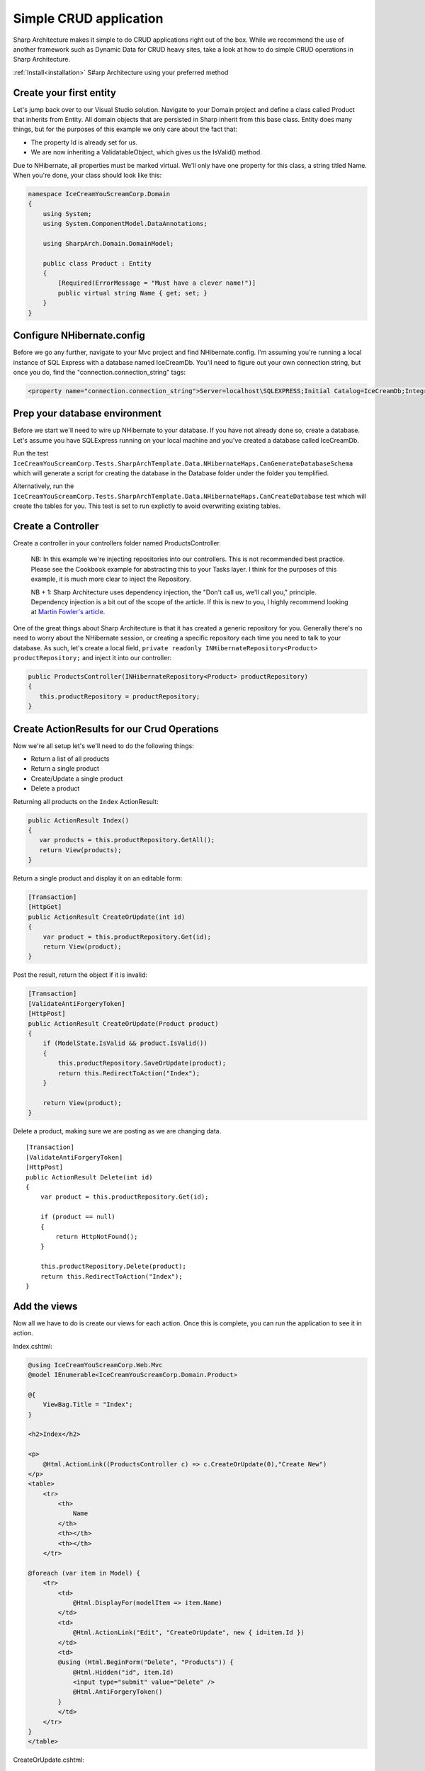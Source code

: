 Simple CRUD application
=======================

Sharp Architecture makes it simple to do CRUD applications right out of
the box. While we recommend the use of another framework such as Dynamic
Data for CRUD heavy sites, take a look at how to do simple CRUD
operations in Sharp Architecture.

:ref:`Install<installation>` S#arp Architecture using your preferred method 

Create your first entity
------------------------

Let's jump back over to our Visual Studio solution. Navigate to your
Domain project and define a class called Product that inherits from
Entity. All domain objects that are persisted in Sharp inherit from this
base class. Entity does many things, but for the purposes of this
example we only care about the fact that:

-  The property Id is already set for us.
-  We are now inheriting a ValidatableObject, which gives us the
   IsValid() method.

Due to NHibernate, all properties must be marked virtual. We'll only
have one property for this class, a string titled Name. When you're
done, your class should look like this:

.. code:: c#

    namespace IceCreamYouScreamCorp.Domain
    {
        using System;
        using System.ComponentModel.DataAnnotations;

        using SharpArch.Domain.DomainModel;

        public class Product : Entity
        {
            [Required(ErrorMessage = "Must have a clever name!")]
            public virtual string Name { get; set; }
        }
    }

Configure NHibernate.config
---------------------------

Before we go any further, navigate to your Mvc project and find
NHibernate.config. I'm assuming you're running a local instance of SQL
Express with a database named IceCreamDb. You'll need to figure out your
own connection string, but once you do, find the
"connection.connection\_string" tags:

.. code:: xml

    <property name="connection.connection_string">Server=localhost\SQLEXPRESS;Initial Catalog=IceCreamDb;Integrated Security=SSPI;</property>

Prep your database environment
------------------------------

Before we start we'll need to wire up NHibernate to your database. If
you have not already done so, create a database. Let's assume you have
SQLExpress running on your local machine and you've created a database
called IceCreamDb.

Run the test
``IceCreamYouScreamCorp.Tests.SharpArchTemplate.Data.NHibernateMaps.CanGenerateDatabaseSchema``
which will generate a script for creating the database in the Database
folder under the folder you templified.

Alternatively, run the
``IceCreamYouScreamCorp.Tests.SharpArchTemplate.Data.NHibernateMaps.CanCreateDatabase``
test which will create the tables for you. This test is set to run
explictly to avoid overwriting existing tables.

Create a Controller
-------------------

Create a controller in your controllers folder named ProductsController.

    NB: In this example we're injecting repositories into our
    controllers. This is not recommended best practice. Please see the
    Cookbook example for abstracting this to your Tasks layer. I think
    for the purposes of this example, it is much more clear to inject
    the Repository.

    NB + 1: Sharp Architecture uses dependency injection, the "Don't
    call us, we'll call you," principle. Dependency injection is a bit
    out of the scope of the article. If this is new to you, I highly
    recommend looking at `Martin Fowler's
    article <http://martinfowler.com/articles/injection.html>`_.

One of the great things about Sharp Architecture is that it has created
a generic repository for you. Generally there's no need to worry about
the NHibernate session, or creating a specific repository each time you
need to talk to your database. As such, let's create a local field,
``private readonly INHibernateRepository<Product> productRepository;``
and inject it into our controller:

.. code:: c#

    public ProductsController(INHibernateRepository<Product> productRepository)
    {
       this.productRepository = productRepository;
    }

Create ActionResults for our Crud Operations
--------------------------------------------

Now we're all setup let's we'll need to do the following things:

-  Return a list of all products
-  Return a single product
-  Create/Update a single product
-  Delete a product

Returning all products on the ``Index`` ActionResult:

.. code:: c#

    public ActionResult Index()
    {
       var products = this.productRepository.GetAll();
       return View(products);
    }

Return a single product and display it on an editable form:

.. code:: c#

        [Transaction]
        [HttpGet]
        public ActionResult CreateOrUpdate(int id)
        {
            var product = this.productRepository.Get(id);
            return View(product);
        }

Post the result, return the object if it is invalid:

.. code:: c#

        [Transaction]
        [ValidateAntiForgeryToken]
        [HttpPost]
        public ActionResult CreateOrUpdate(Product product)
        {
            if (ModelState.IsValid && product.IsValid())
            {
                this.productRepository.SaveOrUpdate(product);
                return this.RedirectToAction("Index");
            }

            return View(product);
        }

Delete a product, making sure we are posting as we are changing data.

::

        [Transaction]
        [ValidateAntiForgeryToken]
        [HttpPost]
        public ActionResult Delete(int id)
        {
            var product = this.productRepository.Get(id);

            if (product == null)
            {
                return HttpNotFound();
            }

            this.productRepository.Delete(product);
            return this.RedirectToAction("Index");
        }

Add the views
-------------

Now all we have to do is create our views for each action. Once this is
complete, you can run the application to see it in action.

Index.cshtml:

.. code:: html

    @using IceCreamYouScreamCorp.Web.Mvc   
    @model IEnumerable<IceCreamYouScreamCorp.Domain.Product>

    @{
        ViewBag.Title = "Index";
    }

    <h2>Index</h2>

    <p>
        @Html.ActionLink((ProductsController c) => c.CreateOrUpdate(0),"Create New")
    </p>
    <table>
        <tr>
            <th>
                Name
            </th>
            <th></th>
            <th></th>
        </tr>

    @foreach (var item in Model) {
        <tr>
            <td>
                @Html.DisplayFor(modelItem => item.Name)
            </td>
            <td>
                @Html.ActionLink("Edit", "CreateOrUpdate", new { id=item.Id })
            </td>
            <td>
            @using (Html.BeginForm("Delete", "Products")) {
                @Html.Hidden("id", item.Id)
                <input type="submit" value="Delete" />
                @Html.AntiForgeryToken()
            }
            </td>
        </tr>
    }
    </table>

CreateOrUpdate.cshtml:

.. code:: html

    @model IceCreamYouScreamCorp.Domain.Product

    @using (Html.BeginForm()) {
    @Html.ValidationSummary(true)
    <fieldset>
            <legend>Product</legend>

            <div class="editor-label">
                @Html.LabelFor(model => model.Name)
            </div>
            <div class="editor-field">
                @Html.EditorFor(model => model.Name)
                @Html.ValidationMessageFor(model => model.Name)
            </div>

            @Html.HiddenFor(model => model.Id)

            <p>
                <input type="submit" value="Save" />
            </p>
        </fieldset>

        @Html.AntiForgeryToken()
    }

    <div>
        @Html.ActionLink("Back to List", "Index")
    </div>

**Done!**

Start the web project go to /Products to marvel at your creation.

We've achieved the basics of a CRUD operation, without touching on TDD
or some other best practices, but this should get you going very quickly
on using Sharp Architecture in your project.
